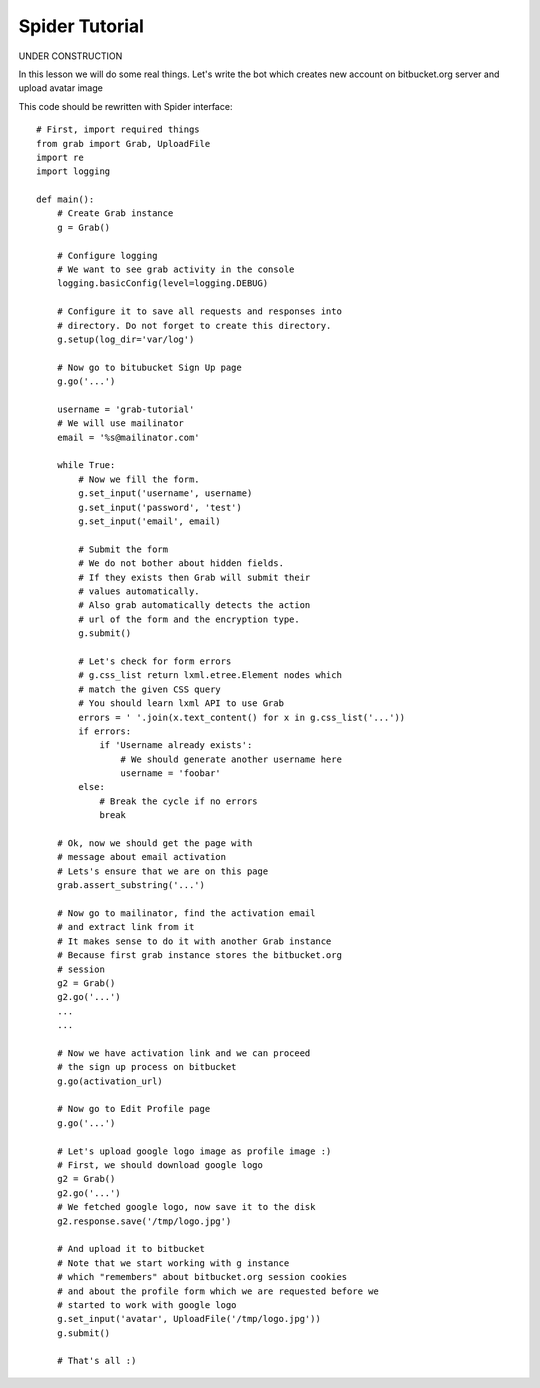 .. _grab-quickstart:

Spider Tutorial
===============

UNDER CONSTRUCTION

In this lesson we will do some real things. Let's write the
bot which creates new account on bitbucket.org server and upload
avatar image

This code should be rewritten with Spider interface::

    # First, import required things
    from grab import Grab, UploadFile
    import re
    import logging

    def main():
        # Create Grab instance
        g = Grab()

        # Configure logging
        # We want to see grab activity in the console
        logging.basicConfig(level=logging.DEBUG)

        # Configure it to save all requests and responses into
        # directory. Do not forget to create this directory.
        g.setup(log_dir='var/log')

        # Now go to bitubucket Sign Up page
        g.go('...')

        username = 'grab-tutorial'
        # We will use mailinator
        email = '%s@mailinator.com'

        while True:
            # Now we fill the form.
            g.set_input('username', username)
            g.set_input('password', 'test')
            g.set_input('email', email)
            
            # Submit the form
            # We do not bother about hidden fields.
            # If they exists then Grab will submit their
            # values automatically.
            # Also grab automatically detects the action 
            # url of the form and the encryption type.
            g.submit()

            # Let's check for form errors
            # g.css_list return lxml.etree.Element nodes which
            # match the given CSS query
            # You should learn lxml API to use Grab
            errors = ' '.join(x.text_content() for x in g.css_list('...'))
            if errors:
                if 'Username already exists':
                    # We should generate another username here
                    username = 'foobar'
            else:
                # Break the cycle if no errors
                break

        # Ok, now we should get the page with 
        # message about email activation
        # Lets's ensure that we are on this page
        grab.assert_substring('...')

        # Now go to mailinator, find the activation email
        # and extract link from it
        # It makes sense to do it with another Grab instance
        # Because first grab instance stores the bitbucket.org
        # session
        g2 = Grab()
        g2.go('...')
        ...
        ...

        # Now we have activation link and we can proceed
        # the sign up process on bitbucket
        g.go(activation_url)

        # Now go to Edit Profile page
        g.go('...')
        
        # Let's upload google logo image as profile image :)
        # First, we should download google logo
        g2 = Grab()
        g2.go('...')
        # We fetched google logo, now save it to the disk
        g2.response.save('/tmp/logo.jpg')

        # And upload it to bitbucket
        # Note that we start working with g instance
        # which "remembers" about bitbucket.org session cookies
        # and about the profile form which we are requested before we
        # started to work with google logo
        g.set_input('avatar', UploadFile('/tmp/logo.jpg'))
        g.submit()

        # That's all :)
